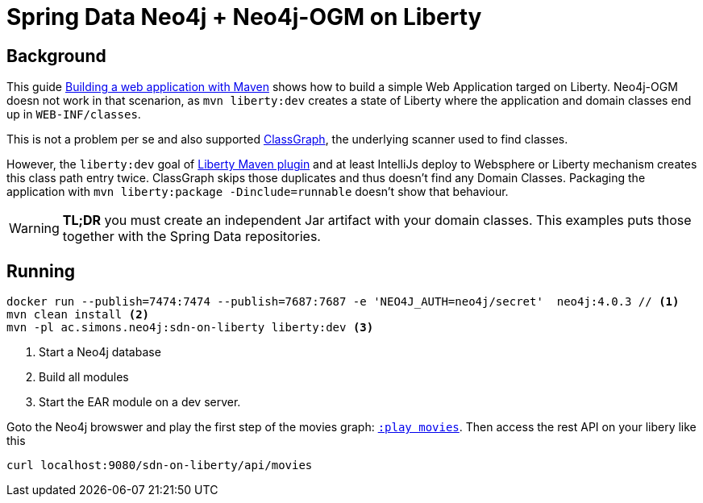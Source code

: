 = Spring Data Neo4j + Neo4j-OGM on Liberty

== Background

This guide https://openliberty.io/guides/maven-intro.html[Building a web application with Maven] shows how to build a simple Web Application targed on Liberty. Neo4j-OGM doesn not work in that scenarion, as `mvn liberty:dev` creates a state of Liberty where the application and domain classes end up in `WEB-INF/classes`.

This is not a problem per se and also supported https://github.com/classgraph/classgraph[ClassGraph],
the underlying scanner used to find classes.

However, the `liberty:dev` goal of https://github.com/OpenLiberty/ci.maven#liberty-maven-plugin[Liberty Maven plugin] and at least IntelliJs deploy to Websphere or Liberty mechanism creates
this class path entry twice. ClassGraph skips those duplicates and thus doesn't find any Domain Classes.
Packaging the application with `mvn liberty:package -Dinclude=runnable` doesn't show that behaviour.

WARNING: *TL;DR* you must create an independent Jar artifact with your domain classes.
This examples puts those together with the Spring Data repositories.

== Running

[source,shell]
----
docker run --publish=7474:7474 --publish=7687:7687 -e 'NEO4J_AUTH=neo4j/secret'  neo4j:4.0.3 // <.>
mvn clean install <.>
mvn -pl ac.simons.neo4j:sdn-on-liberty liberty:dev <.>
----
<.> Start a Neo4j database
<.> Build all modules
<.> Start the EAR module on a dev server.

Goto the Neo4j browswer and play the first step of the movies graph: http://localhost:7474/browser/?cmd=play&arg=movies[`:play movies`].
Then access the rest API on your libery like this

[source,shell]
----
curl localhost:9080/sdn-on-liberty/api/movies
----
